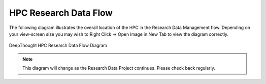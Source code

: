 ************************
HPC Research Data Flow 
************************

The following diagram illustrates the overall location of the HPC in the Research Data Management flow. Depending on your view-screen size 
you may wish to Right Click -> Open Image in New Tab to view the diagram correctly. 

.. figure:: ../_static/HPC_Research_Data_Flow.svg
    :alt: HPC Research Data Flow  
    :align: center

    DeepThought HPC Research Data Flow Diagram




.. note:: This diagram will change as the Research Data Project continues. Please check back regularly.

